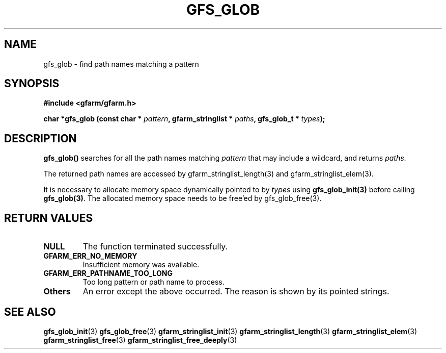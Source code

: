 .\" This manpage has been automatically generated by docbook2man 
.\" from a DocBook document.  This tool can be found at:
.\" <http://shell.ipoline.com/~elmert/comp/docbook2X/> 
.\" Please send any bug reports, improvements, comments, patches, 
.\" etc. to Steve Cheng <steve@ggi-project.org>.
.TH "GFS_GLOB" "3" "30 September 2003" "Gfarm" ""

.SH NAME
gfs_glob \- find path names matching a pattern
.SH SYNOPSIS
.sp
\fB#include <gfarm/gfarm.h>
.sp
char *gfs_glob (const char * \fIpattern\fB, gfarm_stringlist * \fIpaths\fB, gfs_glob_t * \fItypes\fB);
\fR
.SH "DESCRIPTION"
.PP
\fBgfs_glob()\fR searches for all the path names
matching \fIpattern\fR that may include a wildcard,
and returns \fIpaths\fR.
.PP
The returned path names are accessed by
gfarm_stringlist_length(3) and gfarm_stringlist_elem(3).
.PP
It is necessary to allocate memory space dynamically pointed to
by \fItypes\fR using
\fBgfs_glob_init(3)\fR before calling
\fBgfs_glob(3)\fR.  The allocated memory space needs to
be free'ed by gfs_glob_free(3).
.SH "RETURN VALUES"
.TP
\fBNULL\fR
The function terminated successfully.
.TP
\fBGFARM_ERR_NO_MEMORY\fR
Insufficient memory was available.
.TP
\fBGFARM_ERR_PATHNAME_TOO_LONG\fR
Too long pattern or path name to process.
.TP
\fBOthers\fR
An error except the above occurred.  The reason is shown by its
pointed strings.
.SH "SEE ALSO"
.PP
\fBgfs_glob_init\fR(3)
\fBgfs_glob_free\fR(3)
\fBgfarm_stringlist_init\fR(3)
\fBgfarm_stringlist_length\fR(3)
\fBgfarm_stringlist_elem\fR(3)
\fBgfarm_stringlist_free\fR(3)
\fBgfarm_stringlist_free_deeply\fR(3)
